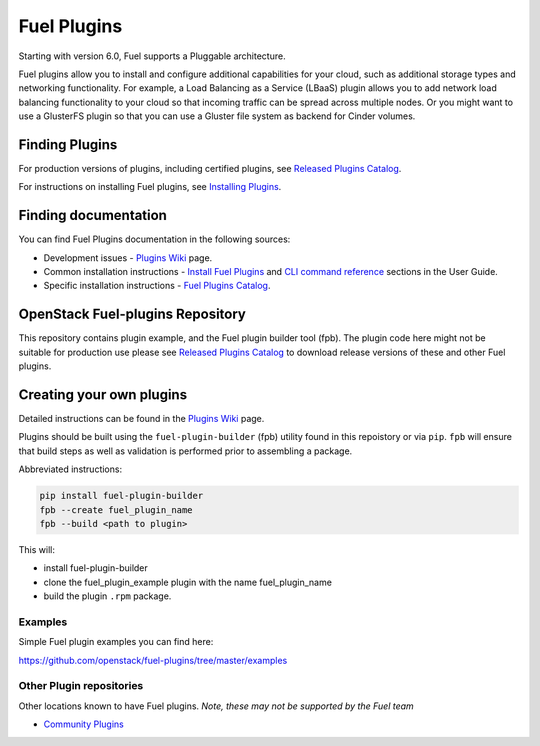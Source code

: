 Fuel Plugins
============

Starting with version 6.0, Fuel supports a Pluggable architecture.

Fuel plugins allow you to install and configure additional capabilities for
your cloud, such as additional storage types and networking functionality.
For example, a Load Balancing as a Service (LBaaS) plugin allows you to add
network load balancing functionality to your cloud so that incoming traffic
can be spread across multiple nodes.  Or you might want to use a GlusterFS
plugin so that you can use a Gluster file system as backend for Cinder
volumes.


Finding Plugins
---------------

For production versions of plugins, including certified plugins, see
`Released Plugins Catalog`_.

For instructions on installing Fuel plugins, see `Installing Plugins`_.


Finding documentation
---------------------

You can find Fuel Plugins documentation in the following sources:

* Development issues - `Plugins Wiki`_ page.
* Common installation instructions - `Install Fuel Plugins`_ and
  `CLI command reference`_ sections in the User Guide.
* Specific installation instructions - `Fuel Plugins Catalog`_.


OpenStack Fuel-plugins Repository
---------------------------------

This repository contains plugin example, and the Fuel plugin builder tool
(fpb). The plugin code here might not be suitable for production use please
see `Released Plugins Catalog`_  to download release versions of these and
other Fuel plugins.


Creating your own plugins
-------------------------

Detailed instructions can be found in the `Plugins Wiki`_ page.

Plugins should be built using the ``fuel-plugin-builder`` (fpb) utility
found in this repoistory or via ``pip``. ``fpb`` will ensure that build
steps as well as validation is performed prior to assembling a package.

Abbreviated instructions:

.. code:: bash

   pip install fuel-plugin-builder
   fpb --create fuel_plugin_name
   fpb --build <path to plugin>

This will:

* install fuel-plugin-builder
* clone the fuel_plugin_example plugin with the name fuel_plugin_name
* build the plugin ``.rpm`` package.

Examples
````````

Simple Fuel plugin examples you can find here:

https://github.com/openstack/fuel-plugins/tree/master/examples

Other Plugin repositories
`````````````````````````

Other locations known to have Fuel plugins. *Note, these may not be supported
by the Fuel team*

* `Community Plugins`_


.. _Released Plugins Catalog: https://www.fuel-infra.org/plugins/catalog.html
.. _Installing Plugins: https://wiki.openstack.org/wiki/Fuel/Plugins#Installation_procedure
.. _Plugins Wiki: http://wiki.openstack.org/Fuel/Plugins
.. _Install Fuel Plugins: http://docs.mirantis.com/openstack/fuel/fuel-master/user-guide.html#install-fuel-plugins
.. _CLI command reference: http://docs.mirantis.com/openstack/fuel/fuel-master/user-guide.html#fuel-plugins-cli
.. _Fuel Plugins Catalog: https://software.mirantis.com/download-mirantis-openstack-fuel-plug-ins/
.. _Community Plugins: https://github.com/openstack/?query=fuel-plugin
